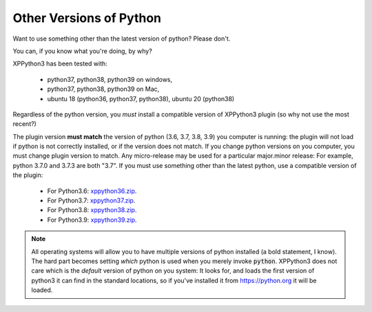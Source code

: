 Other Versions of Python
========================

Want to use something other than the latest version of python? Please don't.

You can, if you know what you're doing, by why?

XPPython3 has been tested with:

  + python37, python38, python39 on windows,
  + python37, python38, python39 on Mac,
  + ubuntu 18 (python36, python37, python38), ubuntu 20 (python38)

Regardless of the python version, you *must* install a compatible version of XPPython3 plugin (so why not use the most recent?)

The plugin version **must match** the version of python (3.6, 3.7, 3.8, 3.9) you computer is
running: the plugin will not load if python is not correctly installed, or if the
version does not match. If you change python versions on you computer, you must change plugin version
to match. Any micro-release may be used for a particular major.minor release: For example, python 3.7.0 and 3.7.3 are both "3.7".
If you must use something other than the latest python, use a compatible version of the plugin:

  + For Python3.6: `xppython36.zip <https://github.com/pbuckner/x-plane_plugins/raw/master/XPython/Resources/plugins/xppython36.zip>`_.
  + For Python3.7: `xppython37.zip <https://github.com/pbuckner/x-plane_plugins/raw/master/XPython/Resources/plugins/xppython37.zip>`_.
  + For Python3.8: `xppython38.zip <https://github.com/pbuckner/x-plane_plugins/raw/master/XPython/Resources/plugins/xppython38.zip>`_.
  + For Python3.9: `xppython39.zip <https://github.com/pbuckner/x-plane_plugins/raw/master/XPython/Resources/plugins/xppython39.zip>`_.

.. Note::
   All operating systems will allow you to have multiple versions of python installed (a bold statement, I know).
   The hard part becomes setting `which` python is used when you merely invoke :code:`python`. XPPython3 does not
   care which is the `default` version of python on you system: It looks for, and loads the first version of
   python3 it can find in the standard locations, so if you've installed it from https://python.org it will be loaded.
